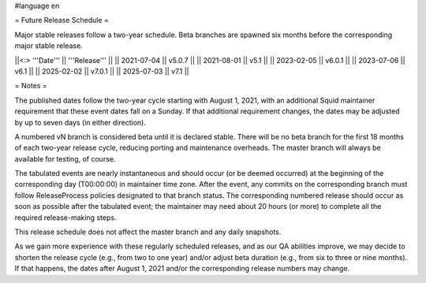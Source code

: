 #language en

= Future Release Schedule =

Major stable releases follow a two-year schedule. Beta branches are spawned six months before the corresponding major stable release.

||<:> '''Date''' || '''Release''' ||
|| 2021-07-04 || v5.0.7 ||
|| 2021-08-01 || v5.1 ||
|| 2023-02-05 || v6.0.1 ||
|| 2023-07-06 || v6.1 ||
|| 2025-02-02 || v7.0.1 ||
|| 2025-07-03 || v7.1 ||

= Notes =

The published dates follow the two-year cycle starting with August 1, 2021, with an additional Squid maintainer requirement that these event dates fall on a Sunday. If that additional requirement changes, the dates may be adjusted by up to seven days (in either direction).

A numbered vN branch is considered beta until it is declared stable. There will be no beta branch for the first 18 months of each two-year release cycle, reducing porting and maintenance overheads. The master branch will always be available for testing, of course. 

The tabulated events are nearly instantaneous and should occur (or be deemed occurred) at the beginning of the corresponding day (T00:00:00) in maintainer time zone. After the event, any commits on the corresponding branch must follow ReleaseProcess policies designated to that branch status. The corresponding numbered release should occur as soon as possible after the tabulated event; the maintainer may need about 20 hours (or more) to complete all the required release-making steps.

This release schedule does not affect the master branch and any daily snapshots.

As we gain more experience with these regularly scheduled releases, and as our QA abilities improve, we may decide to shorten the release cycle (e.g., from two to one year) and/or adjust beta duration (e.g., from six to three or nine months). If that happens, the dates after August 1, 2021 and/or the corresponding release numbers may change.
